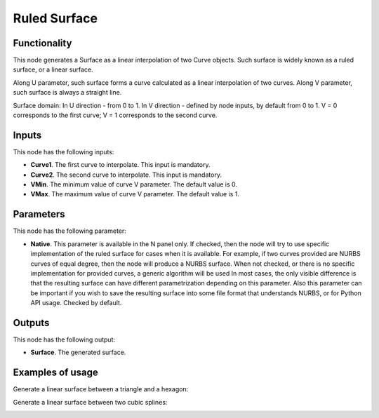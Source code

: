 Ruled Surface
==============

Functionality
-------------

This node generates a Surface as a linear interpolation of two Curve objects.
Such surface is widely known as a ruled surface, or a linear surface.

Along U parameter, such surface forms a curve calculated as a linear interpolation of two curves.
Along V parameter, such surface is always a straight line.

Surface domain: In U direction - from 0 to 1. In V direction - defined by node inputs, by default from 0 to 1. V = 0 corresponds to the first curve; V = 1 corresponds to the second curve.

Inputs
------

This node has the following inputs:

* **Curve1**. The first curve to interpolate. This input is mandatory.
* **Curve2**. The second curve to interpolate. This input is mandatory.
* **VMin**. The minimum value of curve V parameter. The default value is 0.
* **VMax**. The maximum value of curve V parameter. The default value is 1.

Parameters
----------

This node has the following parameter:

* **Native**. This parameter is available in the N panel only. If checked, then
  the node will try to use specific implementation of the ruled surface for
  cases when it is available. For example, if two curves provided are NURBS
  curves of equal degree, then the node will produce a NURBS surface. When not
  checked, or there is no specific implementation for provided curves, a
  generic algorithm will be used In most cases, the only visible difference is
  that the resulting surface can have different parametrization depending on
  this parameter. Also this parameter can be important if you wish to save the
  resulting surface into some file format that understands NURBS, or for Python
  API usage. Checked by default.

Outputs
-------

This node has the following output:

* **Surface**. The generated surface.

Examples of usage
-----------------

Generate a linear surface between a triangle and a hexagon:

.. image:: https://user-images.githubusercontent.com/284644/79353388-6e232980-7f54-11ea-87a8-b08d78ea34ff.png

Generate a linear surface between two cubic splines:

.. image:: https://user-images.githubusercontent.com/284644/79353383-6cf1fc80-7f54-11ea-855b-ec782edf2c5f.png

